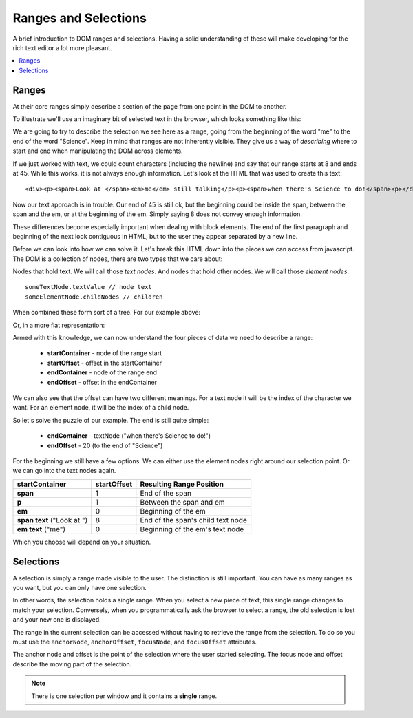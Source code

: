 Ranges and Selections
=====================

A brief introduction to DOM ranges and selections. Having a solid
understanding of these will make developing for the rich text editor
a lot more pleasant.

.. contents::
	:local:

Ranges
------

At their core ranges simply describe a section of the page from one point
in the DOM to another.

To illustrate we'll use an imaginary bit of selected text in the browser,
which looks something like this:

.. rst-class:: admonition

|Rendered HTML|

We are going to try to describe the selection we see here as a range, going
from the beginning of the word "me" to the end of the word "Science". Keep
in mind that ranges are not inherently visible. They give us a way of
*describing* where to start and end when manipulating the DOM across elements.

If we just worked with text, we could count characters (including the newline)
and say that our range starts at 8 and ends at 45. While this works, it is
not always enough information. Let's look at the HTML that was used to create
this text:

::

	<div><p><span>Look at </span><em>me</em> still talking</p><p><span>when there's Science to do!</span><p></div>

Now our text approach is in trouble. Our end of 45 is still ok, but the
beginning could be inside the span, between the span and the em, or at
the beginning of the em. Simply saying 8 does not convey enough information.

These differences become especially important when dealing with block
elements. The end of the first paragraph and beginning of the next look
contiguous in HTML, but to the user they appear separated by a new line.

Before we can look into how we can solve it. Let's break this HTML down
into the pieces we can access from javascript. The DOM is a collection of
nodes, there are two types that we care about:

Nodes that hold text. We will call those `text nodes`.
And nodes that hold other nodes. We will call those `element nodes`.

::

	someTextNode.textValue // node text
	someElementNode.childNodes // children

When combined these form sort of a tree. For our example above:

|DOM Tree|

Or, in a more flat representation:

|Flat Tree|

Armed with this knowledge, we can now understand the four pieces of data
we need to describe a range:

 - **startContainer** - node of the range start
 - **startOffset** - offset in the startContainer
 - **endContainer** - node of the range end
 - **endOffset** - offset in the endContainer

We can also see that the offset can have two different meanings. For a text
node it will be the index of the character we want. For an element node, it
will be the index of a child node.

So let's solve the puzzle of our example. The end is still quite simple:

 - **endContainer** - textNode ("when there's Science to do!")
 - **endOffset** - 20 (to the end of "Science")

For the beginning we still have a few options. We can either use the
element nodes right around our selection point. Or we can go into the
text nodes again.

+-----------------+-------------+----------------------------------------------+
| startContainer  | startOffset | Resulting Range Position                     |
+=================+=============+==============================================+
| **span**        | 1           | End of the span                              |
|                 |             |                                              |
+-----------------+-------------+----------------------------------------------+
| **p**           | 1           | Between the span and em                      |
+-----------------+-------------+----------------------------------------------+
| **em**          | 0           | Beginning of the em                          |
+-----------------+-------------+----------------------------------------------+
| **span text**   | 8           | End of the span's child text node            |
| ("Look at ")    |             |                                              |
+-----------------+-------------+----------------------------------------------+
| **em text**     | 0           | Beginning of the em's text node              |
| ("me")          |             |                                              |
+-----------------+-------------+----------------------------------------------+

Which you choose will depend on your situation.

Selections
----------

A selection is simply a range made visible to the user. The distinction
is still important. You can have as many ranges as you want, but you
can only have one selection.

In other words, the selection holds a single range. When you select
a new piece of text, this single range changes to match your selection.
Conversely, when you programmatically ask the browser to select a range,
the old selection is lost and your new one is displayed.

The range in the current selection can be accessed without having to
retrieve the range from the selection. To do so you must use the
``anchorNode``, ``anchorOffset``, ``focusNode``, and ``focusOffset``
attributes.

The anchor node and offset is the point of the selection where the
user started selecting. The focus node and offset describe the moving
part of the selection.

.. note ::
    There is one selection per window and it contains a **single** range.

.. |Rendered HTML| image:: /images/rte/ranges_selections_rendered.png
.. |DOM Tree| image:: /images/rte/ranges_selections_tree.png
.. |Flat Tree| image:: /images/rte/ranges_selections_flattree.png